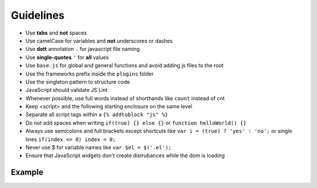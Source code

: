 Guidelines
==========

* Use **tabs** and **not** spaces
* Use camelCase for variables and **not** underscores or dashes
* Use **dott** annotation ``.`` for javascript file naming
* Use **single-quotes** ``'`` for **all** values
* Use ``base.js`` for global and general functions and avoid adding js files to the root
* Use the frameworks prefix inside the ``plugins`` folder
* Use the singleton pattern to structure code
* JavaScript should validate JS Lint
* Whenever possible, use full words instead of shorthands like ``count`` instead of cnt
* Keep <script> and the following starting enclosure on the same level
* Separate all script tags within a ``{% addtoblock "js" %}``
* Do not add spaces when writing ``if(true) {} else {}`` or ``function helloWorld() {}``
* Always use semicolons and full brackets except shortcuts like ``var i = (true) ? 'yes' : 'no';`` or single lines ``if(index <= 0) index = 0;``
* Never use $ for variable names like ``var $el = $('.el');``
* Ensure that JavaScript widgets don't create distrubances while the dom is loading


Example
-------

.. code-block:: javascript

